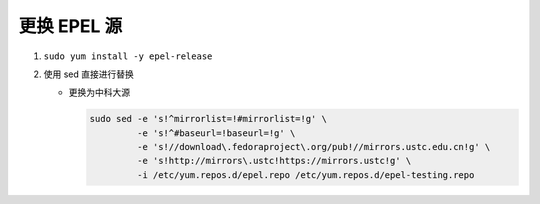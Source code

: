 ==============
 更换 EPEL 源
==============

#. ``sudo yum install -y epel-release``

#. 使用 sed 直接进行替换

   - 更换为中科大源

     .. code-block:: shell

	sudo sed -e 's!^mirrorlist=!#mirrorlist=!g' \
	         -e 's!^#baseurl=!baseurl=!g' \
	         -e 's!//download\.fedoraproject\.org/pub!//mirrors.ustc.edu.cn!g' \
	         -e 's!http://mirrors\.ustc!https://mirrors.ustc!g' \
	         -i /etc/yum.repos.d/epel.repo /etc/yum.repos.d/epel-testing.repo


